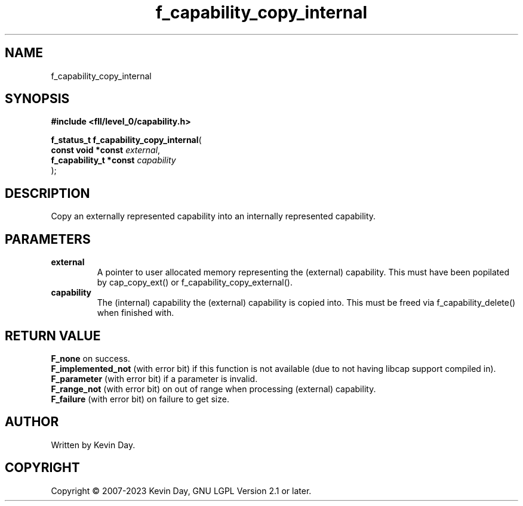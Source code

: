 .TH f_capability_copy_internal "3" "July 2023" "FLL - Featureless Linux Library 0.6.8" "Library Functions"
.SH "NAME"
f_capability_copy_internal
.SH SYNOPSIS
.nf
.B #include <fll/level_0/capability.h>
.sp
\fBf_status_t f_capability_copy_internal\fP(
    \fBconst void *const     \fP\fIexternal\fP,
    \fBf_capability_t *const \fP\fIcapability\fP
);
.fi
.SH DESCRIPTION
.PP
Copy an externally represented capability into an internally represented capability.
.SH PARAMETERS
.TP
.B external
A pointer to user allocated memory representing the (external) capability. This must have been popilated by cap_copy_ext() or f_capability_copy_external().

.TP
.B capability
The (internal) capability the (external) capability is copied into. This must be freed via f_capability_delete() when finished with.

.SH RETURN VALUE
.PP
\fBF_none\fP on success.
.br
\fBF_implemented_not\fP (with error bit) if this function is not available (due to not having libcap support compiled in).
.br
\fBF_parameter\fP (with error bit) if a parameter is invalid.
.br
\fBF_range_not\fP (with error bit) on out of range when processing (external) capability.
.br
\fBF_failure\fP (with error bit) on failure to get size.
.SH AUTHOR
Written by Kevin Day.
.SH COPYRIGHT
.PP
Copyright \(co 2007-2023 Kevin Day, GNU LGPL Version 2.1 or later.
